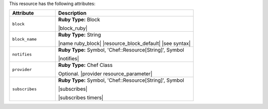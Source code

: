.. The contents of this file are included in multiple topics.
.. This file should not be changed in a way that hinders its ability to appear in multiple documentation sets.

This resource has the following attributes:

.. list-table::
   :widths: 150 450
   :header-rows: 1

   * - Attribute
     - Description
   * - ``block``
     - **Ruby Type:** Block

       |block_ruby|
   * - ``block_name``
     - **Ruby Type:** String

       |name ruby_block| |resource_block_default| |see syntax|
   * - ``notifies``
     - **Ruby Type:** Symbol, 'Chef::Resource[String]', Symbol

       |notifies|

       .. include:: ../../includes_resources_common/includes_resources_common_notifications_syntax_notifies.rst

       .. include:: ../../includes_resources_common/includes_resources_common_notifications_timers.rst
   * - ``provider``
     - **Ruby Type:** Chef Class

       Optional. |provider resource_parameter|
   * - ``subscribes``
     - **Ruby Type:** Symbol, 'Chef::Resource[String]', Symbol

       |subscribes|

       .. include:: ../../includes_resources_common/includes_resources_common_notifications_syntax_subscribes.rst

       |subscribes timers|
